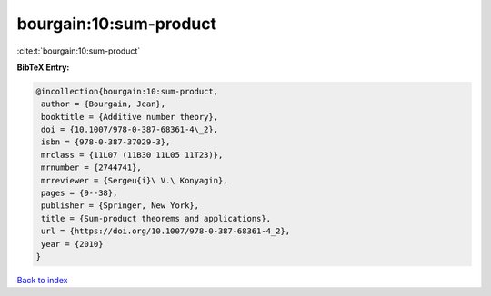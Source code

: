 bourgain:10:sum-product
=======================

:cite:t:`bourgain:10:sum-product`

**BibTeX Entry:**

.. code-block:: bibtex

   @incollection{bourgain:10:sum-product,
    author = {Bourgain, Jean},
    booktitle = {Additive number theory},
    doi = {10.1007/978-0-387-68361-4\_2},
    isbn = {978-0-387-37029-3},
    mrclass = {11L07 (11B30 11L05 11T23)},
    mrnumber = {2744741},
    mrreviewer = {Sergeu{i}\ V.\ Konyagin},
    pages = {9--38},
    publisher = {Springer, New York},
    title = {Sum-product theorems and applications},
    url = {https://doi.org/10.1007/978-0-387-68361-4_2},
    year = {2010}
   }

`Back to index <../By-Cite-Keys.rst>`_
